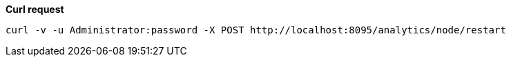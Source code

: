 *Curl request*

``` shell
curl -v -u Administrator:password -X POST http://localhost:8095/analytics/node/restart
```